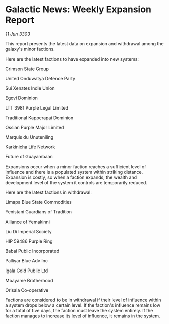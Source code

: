 * Galactic News: Weekly Expansion Report

/11 Jun 3303/

This report presents the latest data on expansion and withdrawal among the galaxy's minor factions. 

Here are the latest factions to have expanded into new systems: 

Crimson State Group 

United Onduwatya Defence Party 

Sui Xenates Indie Union 

Egovi Dominion 

LTT 3981 Purple Legal Limited 

Traditional Kapperapai Dominion 

Ossian Purple Major Limited 

Marquis du Unuteniling 

Karkinicha Life Network 

Future of Guayambaan 

Expansions occur when a minor faction reaches a sufficient level of influence and there is a populated system within striking distance. Expansion is costly, so when a faction expands, the wealth and development level of the system it controls are temporarily reduced. 

Here are the latest factions in withdrawal: 

Limapa Blue State Commodities 

Yenistani Guardians of Tradition 

Alliance of Yemakinni 

Liu Di Imperial Society 

HIP 59486 Purple Ring 

Babai Public Incorporated 

Palliyar Blue Adv Inc 

Igala Gold Public Ltd 

Mbayame Brotherhood 

Orisala Co-operative 

Factions are considered to be in withdrawal if their level of influence within a system drops below a certain level. If the faction's influence remains low for a total of five days, the faction must leave the system entirely. If the faction manages to increase its level of influence, it remains in the system.